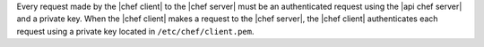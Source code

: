 .. The contents of this file may be included in multiple topics (using the includes directive).
.. The contents of this file should be modified in a way that preserves its ability to appear in multiple topics.


Every request made by the |chef client| to the |chef server| must be an authenticated request using the |api chef server| and a private key. When the |chef client| makes a request to the |chef server|, the |chef client| authenticates each request using a private key located in ``/etc/chef/client.pem``. 
